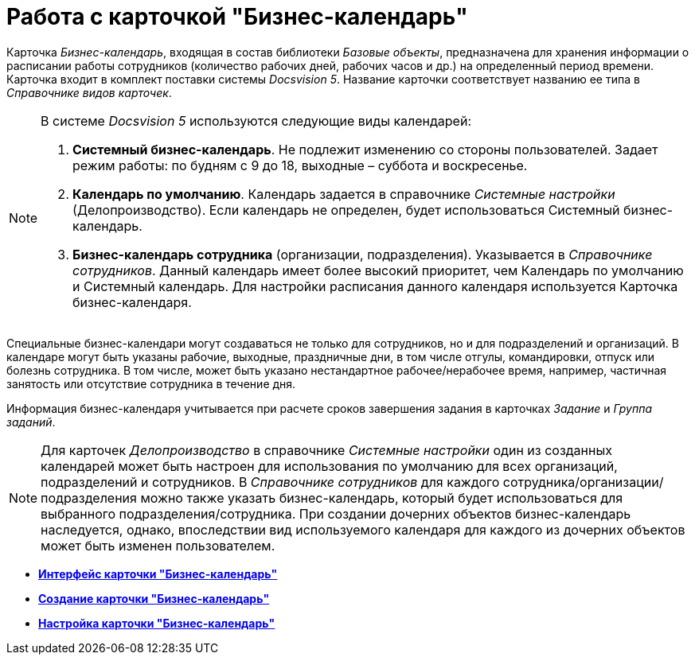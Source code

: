 = Работа с карточкой "Бизнес-календарь"

Карточка _Бизнес-календарь_, входящая в состав библиотеки _Базовые объекты_, предназначена для хранения информации о расписании работы сотрудников (количество рабочих дней, рабочих часов и др.) на определенный период времени. Карточка входит в комплект поставки системы _Docsvision 5_. Название карточки соответствует названию ее типа в _Справочнике видов карточек_.

[NOTE]
====
В системе _Docsvision 5_ используются следующие виды календарей:

. *Системный бизнес-календарь*. Не подлежит изменению со стороны пользователей. Задает режим работы: по будням с 9 до 18, выходные – суббота и воскресенье.
. *Календарь по умолчанию*. Календарь задается в справочнике _Системные настройки_ (Делопроизводство). Если календарь не определен, будет использоваться Системный бизнес-календарь.
. *Бизнес-календарь сотрудника* (организации, подразделения). Указывается в _Справочнике сотрудников_. Данный календарь имеет более высокий приоритет, чем Календарь по умолчанию и Системный календарь. Для настройки расписания данного календаря используется Карточка бизнес-календаря.
====

Специальные бизнес-календари могут создаваться не только для сотрудников, но и для подразделений и организаций. В календаре могут быть указаны рабочие, выходные, праздничные дни, в том числе отгулы, командировки, отпуск или болезнь сотрудника. В том числе, может быть указано нестандартное рабочее/нерабочее время, например, частичная занятость или отсутствие сотрудника в течение дня.

Информация бизнес-календаря учитывается при расчете сроков завершения задания в карточках _Задание_ и _Группа заданий_.

[NOTE]
====
Для карточек _Делопроизводство_ в справочнике _Системные настройки_ один из созданных календарей может быть настроен для использования по умолчанию для всех организаций, подразделений и сотрудников. В _Справочнике сотрудников_ для каждого сотрудника/организации/подразделения можно также указать бизнес-календарь, который будет использоваться для выбранного подразделения/сотрудника. При создании дочерних объектов бизнес-календарь наследуется, однако, впоследствии вид используемого календаря для каждого из дочерних объектов может быть изменен пользователем.
====

* *xref:../pages/Calendar_interface.adoc[Интерфейс карточки "Бизнес-календарь"]* +
* *xref:../pages/Calendar_create.adoc[Создание карточки "Бизнес-календарь"]* +
* *xref:../pages/Calendar_config.adoc[Настройка карточки "Бизнес-календарь"]* +
